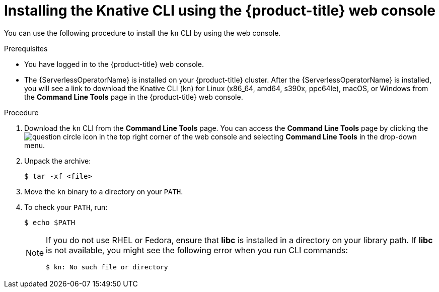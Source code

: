 // Module included in the following assemblies:
//
// * serverless/cli_tools/installing-kn.adoc

:_content-type: PROCEDURE
[id="installing-cli-web-console_{context}"]
= Installing the Knative CLI using the {product-title} web console

You can use the following procedure to install the `kn` CLI by using the web console.

.Prerequisites

* You have logged in to the {product-title} web console.
* The {ServerlessOperatorName} is installed on your {product-title} cluster. After the {ServerlessOperatorName} is installed, you will see a link to download the Knative CLI (`kn`) for Linux (x86_64, amd64, s390x, ppc64le), macOS, or Windows from the *Command Line Tools* page in the {product-title} web console.

.Procedure

. Download the `kn` CLI from the *Command Line Tools* page. You can access the *Command Line Tools* page by clicking the image:../images/question-circle.png[title="Help"] icon in the top right corner of the web console and selecting *Command Line Tools* in the drop-down menu.

. Unpack the archive:
+
[source,terminal]
----
$ tar -xf <file>
----
. Move the `kn` binary to a directory on your `PATH`.
. To check your `PATH`, run:
+
[source,terminal]
----
$ echo $PATH
----
+
[NOTE]
====
If you do not use RHEL or Fedora, ensure that *libc* is installed in a directory on your library path.
If *libc* is not available, you might see the following error when you run CLI commands:

[source,terminal]
----
$ kn: No such file or directory
----

====
